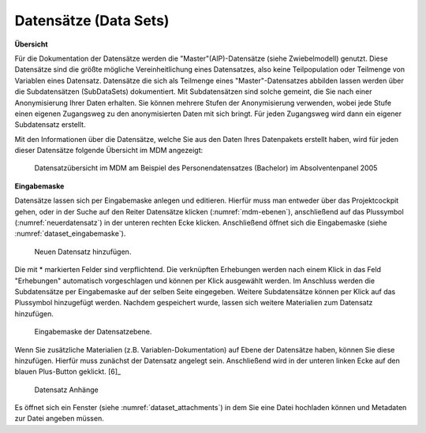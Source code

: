 .. _DataSets:

Datensätze (Data Sets)
---------------------------------

**Übersicht**

Für die Dokumentation der Datensätze werden die "Master"(AIP)-Datensätze (siehe Zwiebelmodell) genutzt. Diese Datensätze sind die größte mögliche Vereinheitlichung eines Datensatzes, also keine Teilpopulation oder Teilmenge von Variablen eines Datensatz. Datensätze die sich als Teilmenge eines "Master"-Datensatzes abbilden lassen werden über die Subdatensätzen (SubDataSets) dokumentiert. Mit Subdatensätzen sind solche gemeint, die Sie nach einer Anonymisierung Ihrer Daten erhalten. Sie können mehrere Stufen der Anonymisierung verwenden, wobei jede Stufe einen eigenen Zugangsweg zu den anonymisierten Daten mit sich bringt. Für jeden Zugangsweg wird dann ein eigener Subdatensatz erstellt.

Mit den Informationen über die Datensätze, welche Sie aus den Daten Ihres Datenpakets erstellt haben, wird für jeden dieser Datensätze folgende Übersicht im MDM angezeigt:

.. figure:: ./_static/dataset_overview_de.png
   :name: datensatzübersicht

   Datensatzübersicht im MDM am Beispiel des Personendatensatzes (Bachelor) im
   Absolventenpanel 2005

**Eingabemaske**

Datensätze lassen sich per Eingabemaske anlegen und editieren. Hierfür muss man entweder über das Projektcockpit gehen, oder in der Suche auf
den Reiter Datensätze klicken (:numref:`mdm-ebenen`), anschließend auf das Plussymbol (:numref:`neuerdatensatz`) in der unteren rechten Ecke klicken. Anschließend öffnet sich die Eingabemaske (siehe :numref:`dataset_eingabemaske`).

.. figure:: ./_static/new_dataset_de.png
   :name: neuerdatensatz

   Neuen Datensatz hinzufügen.

Die mit * markierten Felder sind verpflichtend. Die verknüpften Erhebungen werden nach einem Klick in das Feld "Erhebungen" automatisch vorgeschlagen und können per Klick ausgewählt werden. Im Anschluss werden die Subdatensätze per Eingabemaske auf der selben Seite eingegeben. Weitere Subdatensätze können per Klick auf das Plussymbol
hinzugefügt werden. Nachdem gespeichert wurde, lassen sich weitere Materialien zum Datensatz hinzufügen.

.. figure:: ./_static/datensatz_eingabemaske.png
   :name: dataset_eingabemaske

   Eingabemaske der Datensatzebene.

Wenn Sie zusätzliche Materialien (z.B. Variablen-Dokumentation) auf Ebene der Datensätze haben, können Sie diese hinzufügen. Hierfür muss zunächst der Datensatz angelegt sein. Anschließend wird in der unteren linken Ecke auf den blauen Plus-Button geklickt. [6]_

.. figure:: ./_static/datensatz_attachments.png
   :name: dataset_attachments

   Datensatz Anhänge

Es öffnet sich ein Fenster (siehe :numref:`dataset_attachments`) in dem Sie eine Datei hochladen können und Metadaten zur Datei angeben müssen.
